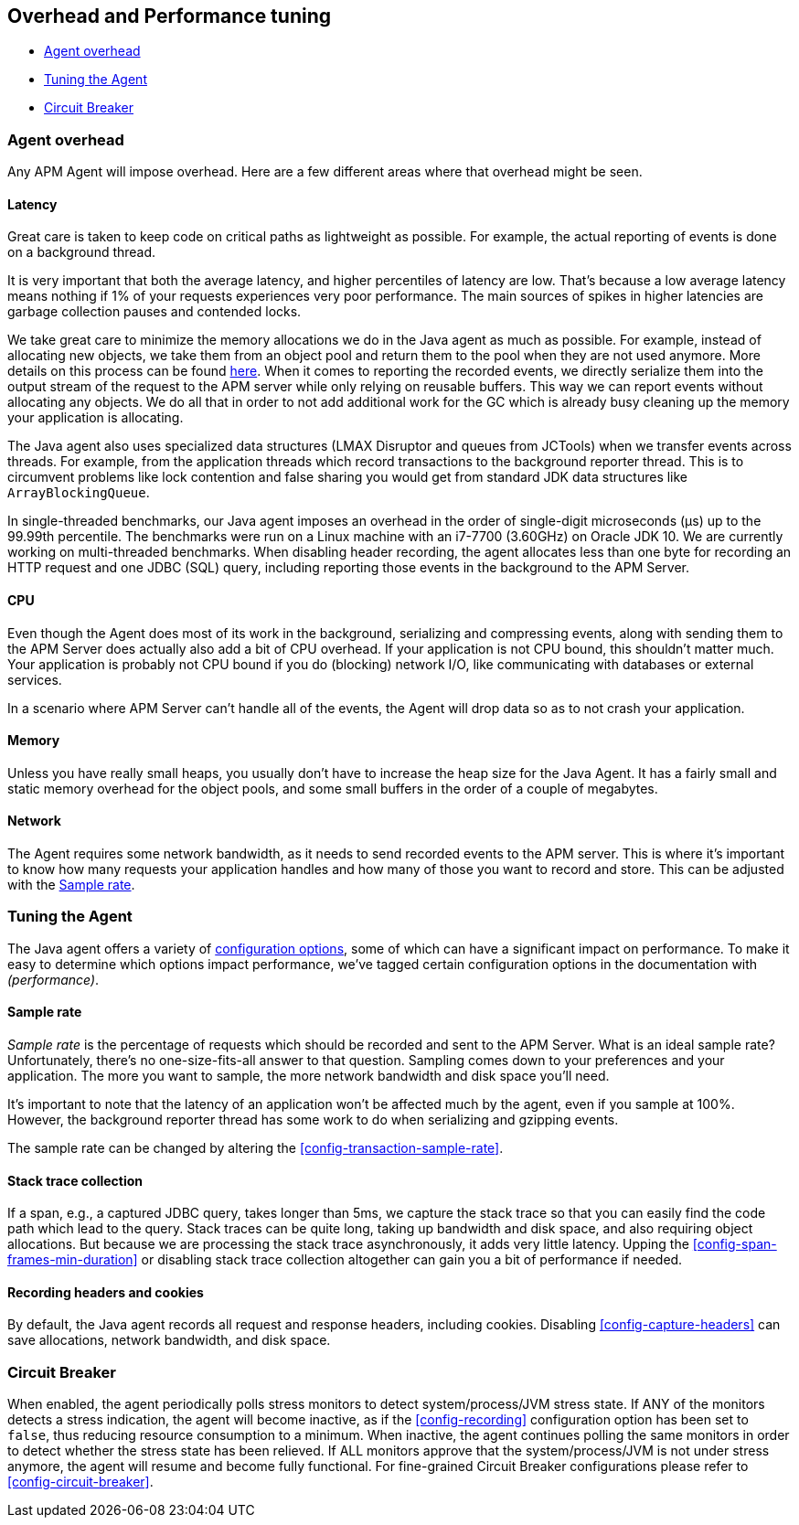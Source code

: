 [[tuning-and-overhead]]
== Overhead and Performance tuning

* <<agent-overhead>>
* <<tuning-agent>>
* <<circuit-breaker>>

[float]
[[agent-overhead]]
=== Agent overhead

Any APM Agent will impose overhead.
Here are a few different areas where that overhead might be seen.

[float]
==== Latency

Great care is taken to keep code on critical paths as lightweight as possible.
For example, the actual reporting of events is done on a background thread.

It is very important that both the average latency, and higher percentiles of latency are low.
That's because a low average latency means nothing if 1% of your requests experiences very poor performance.
The main sources of spikes in higher latencies are garbage collection pauses and contended locks.

We take great care to minimize the memory allocations we do in the Java agent as much as possible.
For example, instead of allocating new objects, we take them from an object pool and return them to the pool when they are not used anymore.
More details on this process can be found https://github.com/elastic/apm-agent-java/blob/master/apm-agent-core/README.md#lifecycle[here].
When it comes to reporting the recorded events,
we directly serialize them into the output stream of the request to the APM server while only relying on reusable buffers.
This way we can report events without allocating any objects.
We do all that in order to not add additional work for the GC which is already busy cleaning up the memory your application is allocating.

The Java agent also uses specialized data structures (LMAX Disruptor and queues from JCTools)
when we transfer events across threads.
For example, from the application threads which record transactions to the background reporter thread.
This is to circumvent problems like lock contention and false sharing you would get from standard JDK data structures like `ArrayBlockingQueue`.

In single-threaded benchmarks,
our Java agent imposes an overhead in the order of single-digit microseconds (µs) up to the 99.99th percentile.
The benchmarks were run on a Linux machine with an i7-7700 (3.60GHz) on Oracle JDK 10.
We are currently working on multi-threaded benchmarks.
When disabling header recording, the agent allocates less than one byte for recording an HTTP request and one JDBC (SQL) query,
including reporting those events in the background to the APM Server.

[float]
==== CPU

Even though the Agent does most of its work in the background, serializing and compressing events,
along with sending them to the APM Server does actually also add a bit of CPU overhead.
If your application is not CPU bound, this shouldn’t matter much.
Your application is probably not CPU bound if you do (blocking) network I/O,
like communicating with databases or external services.

In a scenario where APM Server can’t handle all of the events,
the Agent will drop data so as to not crash your application.

[float]
==== Memory

Unless you have really small heaps,
you usually don't have to increase the heap size for the Java Agent.
It has a fairly small and static memory overhead for the object pools, and some small buffers in the order of a couple of megabytes.

[float]
==== Network

The Agent requires some network bandwidth, as it needs to send recorded events to the APM server.
This is where it's important to know how many requests your application handles and how many of those you want to record and store.
This can be adjusted with the <<tune-sample-rate>>.

[float]
[[tuning-agent]]
=== Tuning the Agent

The Java agent offers a variety of <<configuration,configuration options>>,
some of which can have a significant impact on performance.
To make it easy to determine which options impact performance,
we've tagged certain configuration options in the documentation with _(performance)_.


[float]
[[tune-sample-rate]]
==== Sample rate

_Sample rate_ is the percentage of requests which should be recorded and sent to the APM Server.
What is an ideal sample rate? Unfortunately, there's no one-size-fits-all answer to that question.
Sampling comes down to your preferences and your application.
The more you want to sample, the more network bandwidth and disk space you’ll need.

It’s important to note that the latency of an application won’t be affected much by the agent,
even if you sample at 100%.
However, the background reporter thread has some work to do when serializing and gzipping events.

The sample rate can be changed by altering the <<config-transaction-sample-rate>>.

[float]
==== Stack trace collection

If a span, e.g., a captured JDBC query, takes longer than 5ms,
we capture the stack trace so that you can easily find the code path which lead to the query.
Stack traces can be quite long, taking up bandwidth and disk space, and also requiring object allocations.
But because we are processing the stack trace asynchronously, it adds very little latency.
Upping the <<config-span-frames-min-duration>> or disabling stack trace collection altogether can gain you a bit of performance if needed.

[float]
==== Recording headers and cookies

By default, the Java agent records all request and response headers, including cookies.
Disabling <<config-capture-headers>> can save allocations, network bandwidth, and disk space.

[float]
[[circuit-breaker]]
=== Circuit Breaker

When enabled, the agent periodically polls stress monitors to detect system/process/JVM stress state.
If ANY of the monitors detects a stress indication, the agent will become inactive, as if the
<<config-recording>> configuration option has been set to `false`, thus reducing resource consumption to a minimum.
When inactive, the agent continues polling the same monitors in order to detect whether the stress state
has been relieved. If ALL monitors approve that the system/process/JVM is not under stress anymore, the
agent will resume and become fully functional.
For fine-grained Circuit Breaker configurations please refer to <<config-circuit-breaker>>.
